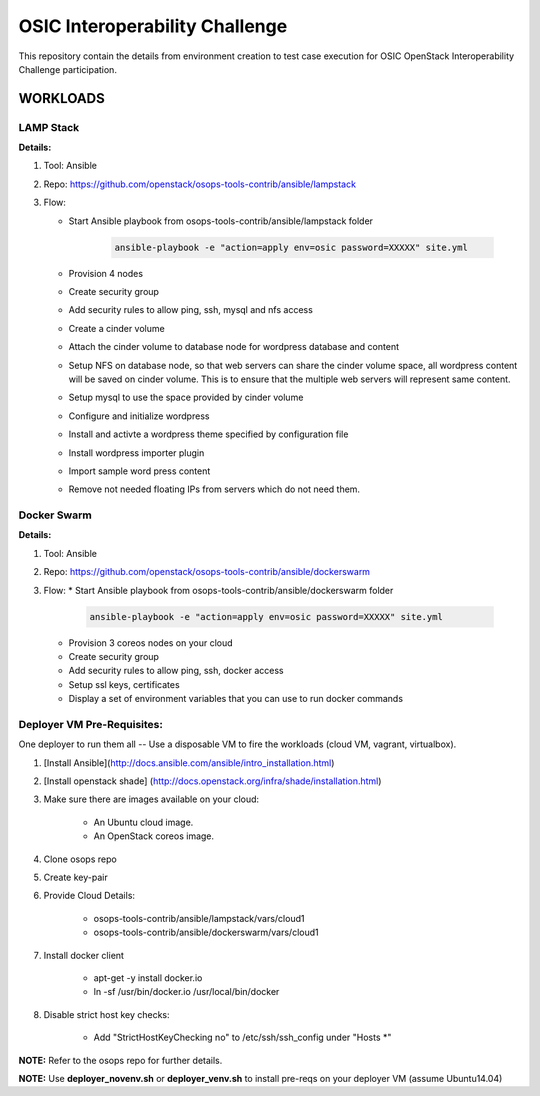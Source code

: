 ********************************
OSIC Interoperability Challenge
********************************

This repository contain the details from environment creation to test case
execution for OSIC OpenStack Interoperability Challenge participation.


WORKLOADS
##########

LAMP Stack
**********

**Details:**

1. Tool: Ansible
2. Repo: https://github.com/openstack/osops-tools-contrib/ansible/lampstack
3. Flow: 

   * Start Ansible playbook from osops-tools-contrib/ansible/lampstack folder

      .. code-block:: bash
        
        ansible-playbook -e "action=apply env=osic password=XXXXX" site.yml

   * Provision 4 nodes
   * Create security group
   * Add security rules to allow ping, ssh, mysql and nfs access
   * Create a cinder volume
   * Attach the cinder volume to database node for wordpress database and content
   * Setup NFS on database node, so that web servers can share the cinder
     volume space, all wordpress content will be saved on cinder volume.
     This is to ensure that the multiple web servers will represent same
     content.
   * Setup mysql to use the space provided by cinder volume
   * Configure and initialize wordpress
   * Install and activte a wordpress theme specified by configuration file
   * Install wordpress importer plugin
   * Import sample word press content
   * Remove not needed floating IPs from servers which do not need them.


Docker Swarm
**********

**Details:**

1. Tool: Ansible
2. Repo: https://github.com/openstack/osops-tools-contrib/ansible/dockerswarm
3. Flow:
   * Start Ansible playbook from osops-tools-contrib/ansible/dockerswarm folder

     .. code-block:: bash
       
       ansible-playbook -e "action=apply env=osic password=XXXXX" site.yml

   * Provision 3 coreos nodes on your cloud
   * Create security group
   * Add security rules to allow ping, ssh, docker access
   * Setup ssl keys, certificates
   * Display a set of environment variables that you can use to run docker commands


Deployer VM Pre-Requisites:
**********

One deployer to run them all -- Use a disposable VM to fire the workloads (cloud VM, vagrant, virtualbox).

1. [Install Ansible](http://docs.ansible.com/ansible/intro_installation.html)
2. [Install openstack shade] (http://docs.openstack.org/infra/shade/installation.html)
3. Make sure there are images available on your cloud:

    * An Ubuntu cloud image.
    * An OpenStack coreos image.
    
4. Clone osops repo
5. Create key-pair
6. Provide Cloud Details:

    * osops-tools-contrib/ansible/lampstack/vars/cloud1
    * osops-tools-contrib/ansible/dockerswarm/vars/cloud1

7. Install docker client

    * apt-get -y install docker.io
    * ln -sf /usr/bin/docker.io /usr/local/bin/docker

8. Disable strict host key checks:

    * Add "StrictHostKeyChecking no" to /etc/ssh/ssh_config under "Hosts *"

**NOTE:** Refer to the osops repo for further details.

**NOTE:** Use **deployer_novenv.sh** or **deployer_venv.sh** to install pre-reqs on your deployer VM (assume Ubuntu14.04)
